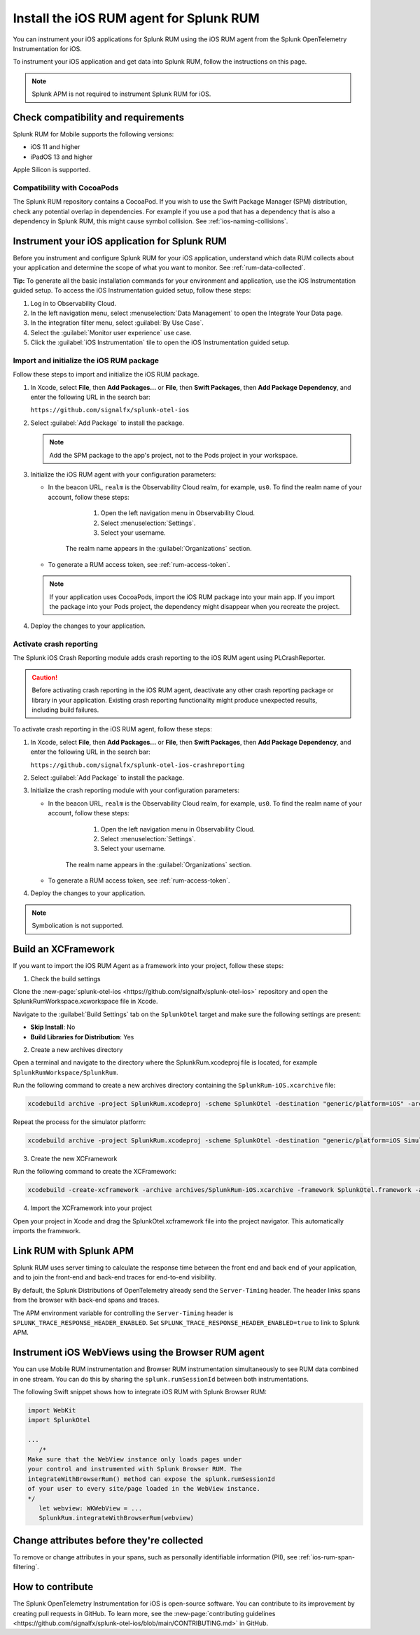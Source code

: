 .. _ios-rum-install:

**************************************************************
Install the iOS RUM agent for Splunk RUM
**************************************************************

.. meta::
   :description: Instrument your iOS applications for Splunk Observability Cloud real user monitoring / RUM using the iOS RUM agent from the Splunk OpenTelemetry Instrumentation for iOS.

You can instrument your iOS applications for Splunk RUM using the iOS RUM agent from the Splunk OpenTelemetry Instrumentation for iOS.

To instrument your iOS application and get data into Splunk RUM, follow the instructions on this page.

.. note:: Splunk APM is not required to instrument Splunk RUM for iOS. 

.. _ios-rum-requirements:

Check compatibility and requirements 
===============================================

Splunk RUM for Mobile supports the following versions:

* iOS 11 and higher
* iPadOS 13 and higher

Apple Silicon is supported.

Compatibility with CocoaPods
--------------------------------------------

The Splunk RUM repository contains a CocoaPod. If you wish to use the Swift Package Manager (SPM) distribution, check any potential overlap in dependencies. For example if you use a pod that has a dependency that is also a dependency in Splunk RUM, this might cause symbol collision. See :ref:`ios-naming-collisions`.


.. _rum-ios-install:

Instrument your iOS application for Splunk RUM
====================================================================

Before you instrument and configure Splunk RUM for your iOS application, understand which data RUM collects about your application and determine the scope of what you want to monitor. See :ref:`rum-data-collected`.

:strong:`Tip:` To generate all the basic installation commands for your environment and application, use the iOS Instrumentation guided setup. To access the iOS Instrumentation guided setup, follow these steps:

1. Log in to Observability Cloud.

2. In the left navigation menu, select :menuselection:`Data Management` to open the Integrate Your Data page.

3. In the integration filter menu, select :guilabel:`By Use Case`.

4. Select the :guilabel:`Monitor user experience` use case.

5. Click the :guilabel:`iOS Instrumentation` tile to open the iOS Instrumentation guided setup.


.. _rum-ios-initialize:

Import and initialize the iOS RUM package
---------------------------------------------------------

Follow these steps to import and initialize the iOS RUM package.

1. In Xcode, select :strong:`File`, then :strong:`Add Packages...` or :strong:`File`, then :strong:`Swift Packages`, then :strong:`Add Package Dependency`, and enter the following URL in the search bar:

   ``https://github.com/signalfx/splunk-otel-ios``

2. Select :guilabel:`Add Package` to install the package.

   .. note:: Add the SPM package to the app's project, not to the Pods project in your workspace.

3. Initialize the iOS RUM agent with your configuration parameters:

   .. tabs::

      .. code-tab:: swift Swift

         import SplunkOtel
         //..
         SplunkRumBuilder(beaconUrl: "https://rum-ingest.<realm>.signalfx.com/v1/rum", rumAuth: "<rum-token>")
         // Call functions to configure additional options
            .deploymentEnvironment(environment: "<environment>")
            .build()

      .. code-tab:: objective-c Objective-C

         @import SplunkOtel;

         SplunkRumBuilder *builder = [[SplunkRumBuilder alloc] initWithBeaconUrl:@"https://rum-ingest.<realm>.signalfx.com/v1/rum"  rumAuth: @"<rum-token>"]];
         [builder deploymentEnvironmentWithEnvironment:@"<environment-name>"];
         [builder build];

   * In the beacon URL, ``realm`` is the Observability Cloud realm, for example, ``us0``. To find the realm name of your account, follow these steps: 

         1. Open the left navigation menu in Observability Cloud.
         2. Select :menuselection:`Settings`.
         3. Select your username. 

      The realm name appears in the :guilabel:`Organizations` section.

   * To generate a RUM access token, see :ref:`rum-access-token`.

   .. note:: If your application uses CocoaPods, import the iOS RUM package into your main app. If you import the package into your Pods project, the dependency might disappear when you recreate the project.

4. Deploy the changes to your application.

.. _rum-ios-crash-reporting:

Activate crash reporting
-------------------------------------

The Splunk iOS Crash Reporting module adds crash reporting to the iOS RUM agent using PLCrashReporter.

.. caution:: Before activating crash reporting in the iOS RUM agent, deactivate any other crash reporting package or library in your application. Existing crash reporting functionality might produce unexpected results, including build failures.

To activate crash reporting in the iOS RUM agent, follow these steps:

1. In Xcode, select :strong:`File`, then :strong:`Add Packages...` or :strong:`File`, then :strong:`Swift Packages`, then :strong:`Add Package Dependency`, and enter the following URL in the search bar:

   ``https://github.com/signalfx/splunk-otel-ios-crashreporting``

2. Select :guilabel:`Add Package` to install the package.

3. Initialize the crash reporting module with your configuration parameters:

   .. tabs::

      .. code-tab:: swift Swift

         import SplunkOtel
         import SplunkOtelCrashReporting

         import SplunkOtel
         //..
         SplunkRumBuilder(beaconUrl: "https://rum-ingest.<realm>.signalfx.com/v1/rum", rumAuth: "<rum-token>")
            .deploymentEnvironment(environment: "<environment>")
            .build()
         // Initialize crash reporting module after the iOS agent
         SplunkRumCrashReporting.start()

      .. code-tab:: objective-c Objective-C

         @import SplunkOtel;
         @import SplunkOtelCrashReporting;
         //...
         SplunkRumBuilder *builder = [[SplunkRumBuilder alloc] initWithBeaconUrl:@"https://rum-ingest.<realm>.signalfx.com/v1/rum"  rumAuth: @"<rum-token>"]];
         [builder deploymentEnvironmentWithEnvironment:@"<environment-name>"];
         [builder build];
         // Initialize crash reporting module after the iOS agent
         [SplunkRumCrashReporting start]

   * In the beacon URL, ``realm`` is the Observability Cloud realm, for example, ``us0``. To find the realm name of your account, follow these steps: 

         1. Open the left navigation menu in Observability Cloud.
         2. Select :menuselection:`Settings`.
         3. Select your username. 

      The realm name appears in the :guilabel:`Organizations` section.
      
   * To generate a RUM access token, see :ref:`rum-access-token`.

4. Deploy the changes to your application.

.. note:: Symbolication is not supported.

.. _xcframeork-ios-rum:

Build an XCFramework
=================================

If you want to import the iOS RUM Agent as a framework into your project, follow these steps:

1. Check the build settings

Clone the :new-page:`splunk-otel-ios <https://github.com/signalfx/splunk-otel-ios>` repository and open the SplunkRumWorkspace.xcworkspace file in Xcode. 

Navigate to the :guilabel:`Build Settings` tab on the ``SplunkOtel`` target and make sure the following settings are present:

- :strong:`Skip Install`: No
- :strong:`Build Libraries for Distribution`: Yes

2. Create a new archives directory

Open a terminal and navigate to the directory where the SplunkRum.xcodeproj file is located, for example ``SplunkRumWorkspace/SplunkRum``. 

Run the following command to create a new archives directory containing the ``SplunkRum-iOS.xcarchive`` file:

.. code-block:: bash

   xcodebuild archive -project SplunkRum.xcodeproj -scheme SplunkOtel -destination "generic/platform=iOS" -archivePath "archives/SplunkRum-iOS"

Repeat the process for the simulator platform:

.. code-block:: bash

   xcodebuild archive -project SplunkRum.xcodeproj -scheme SplunkOtel -destination "generic/platform=iOS Simulator" -archivePath "archives/SplunkRum-iOS_Simulator"

3. Create the new XCFramework

Run the following command to create the XCFramework:

.. code-block:: bash

   xcodebuild -create-xcframework -archive archives/SplunkRum-iOS.xcarchive -framework SplunkOtel.framework -archive archives/SplunkRum-iOS_Simulator.xcarchive -framework SplunkOtel.framework -output xcframeworks/SplunkOtel.xcframework

4. Import the XCFramework into your project

Open your project in Xcode and drag the SplunkOtel.xcframework file into the project navigator. This automatically imports the framework.

.. _integrate-ios-apm-traces:

Link RUM with Splunk APM
==================================

Splunk RUM uses server timing to calculate the response time between the front end and back end of your application, and to join the front-end and back-end traces for end-to-end visibility.

By default, the Splunk Distributions of OpenTelemetry already send the ``Server-Timing`` header. The header links spans from the browser with back-end spans and traces.

The APM environment variable for controlling the ``Server-Timing`` header  is ``SPLUNK_TRACE_RESPONSE_HEADER_ENABLED``. Set ``SPLUNK_TRACE_RESPONSE_HEADER_ENABLED=true`` to link to Splunk APM. 

.. _ios-webview-instrumentation:

Instrument iOS WebViews using the Browser RUM agent
====================================================================

You can use Mobile RUM instrumentation and Browser RUM instrumentation simultaneously to see RUM data combined in one stream. You can do this by sharing the ``splunk.rumSessionId`` between both instrumentations.

The following Swift snippet shows how to integrate iOS RUM with Splunk Browser RUM:

.. code-block:: swift

   import WebKit
   import SplunkOtel

   ...
      /* 
   Make sure that the WebView instance only loads pages under 
   your control and instrumented with Splunk Browser RUM. The 
   integrateWithBrowserRum() method can expose the splunk.rumSessionId
   of your user to every site/page loaded in the WebView instance.
   */
      let webview: WKWebView = ...
      SplunkRum.integrateWithBrowserRum(webview)

Change attributes before they're collected
====================================================================

To remove or change attributes in your spans, such as personally identifiable information (PII), see :ref:`ios-rum-span-filtering`.

How to contribute
=========================================================

The Splunk OpenTelemetry Instrumentation for iOS is open-source software. You can contribute to its improvement by creating pull requests in GitHub. To learn more, see the :new-page:`contributing guidelines <https://github.com/signalfx/splunk-otel-ios/blob/main/CONTRIBUTING.md>` in GitHub.